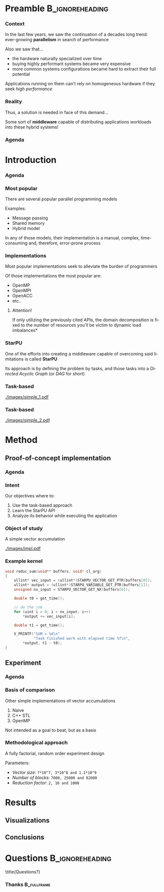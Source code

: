 # -*- org-export-babel-evaluate: nil -*-
# -*- coding: utf-8 -*-
# -*- mode: org -*-
#+startup: beamer

#+beamer_header: \title[Task-Based Parallel Applications]{Computational Experiments on Task-Based Parallel Applications}
#+subtitle: /Salão de Iniciação Científica UFRGS 2019/
#+beamer_header: \author[Henrique Silva \& Lucas Schnorr]{Henrique Corrêa Pereira da Silva\\Lucas Mello Schnorr (advisor)}
#+email: hcpsilva@inf.ufrgs.br, schnorr@inf.ufrgs.br
#+beamer_header: \institute{Institute of Informatics}
#+date:

#+latex_class: beamer
#+latex_class_options: [serif,11pt]
#+beamer_theme: UiB
#+options: author:t title:nil H:3 num:t toc:nil \n:nil @:t ::t |:t ^:t -:t f:t *:t <:t
#+language: pt-br
#+tags: noexport(n) ignore(i)
#+export_exclude_tags: noexport
#+export_select_tags: export
#+latex_header: \usepackage{microtype}
#+latex_header: \usepackage{mathtools}
#+latex_header: \usepackage{palatino}
#+latex_header: \usepackage{amssymb}
#+latex_header: \usepackage{csquotes}
#+latex_header: \usepackage{tikz}
#+latex_header: \usepackage[absolute, overlay]{textpos}
#+latex_header: \setlength{\TPHorizModule}{\paperwidth} % Textpos units
#+latex_header: \setlength{\TPVertModule}{\paperwidth} % Textpos units
#+latex_header: \usetikzlibrary{overlay-beamer-styles}  % Overlay effects for TikZ
#+latex_header: \usemintedstyle{manni}


* Preamble                                                  :B_ignoreheading:
:PROPERTIES:
:BEAMER_env: ignoreheading
:END:
*** Context

\vfill

In the last few years, we saw the continuation of a decades long trend:
ever-growing *parallelism* in search of performance

\pause \vfill

Also we saw that... \pause
- the hardware naturally specialized over time \pause
- buying highly performant systems became very expensive \pause
- more common systems configurations became hard to extract their full potential

\pause \vfill

Applications running on them can't rely on homogeneous hardware if they seek
/high performance/

*** Reality

\vfill

Thus, a solution is needed in face of this demand...

\pause \vfill

Some sort of *middleware* capable of distributing applications workloads into
these hybrid systems!

*** Agenda
:PROPERTIES:
:BEAMER_OPT: plain, noframenumbering
:END:

\tableofcontents

* Introduction
*** Agenda
:PROPERTIES:
:BEAMER_OPT: plain, noframenumbering
:END:

\tableofcontents[currentsubsection, sectionstyle=show/shaded]

*** Most popular

\vfill

There are several popular parallel programming models

\pause \vfill

Examples: \pause

- Message passing \pause
- Shared memory \pause
- Hybrid model

\vfill \pause

In any of those models, their implementation is a manual, complex,
time-consuming and, therefore, error-prone process

*** Implementations

\vfill

Most popular implementations seek to alleviate the burden of programmers

\vfill \pause

Of those implementations the most popular are: \pause

- OpenMP
- OpenMPI
- OpenACC
- etc..

\vfill \pause

**** Attention!

If only utilizing the previously cited APIs, the domain decomposition is fixed
to the number of resources \pause *you'll be victim to dynamic load imbalances*

*** StarPU

\vfill

One of the efforts into creating a middleware capable of overcoming said
limitations is called *StarPU*

\vfill \pause

Its approach is by defining the problem by tasks, and those tasks into a
/Directed Acyclic Graph/ (or /DAG/ for short)

\vfill \pause

#+attr_latex: :width 5cm
[[./images/dag.png]]

*** Task-based

\vfill

#+attr_latex: :width 11cm
[[./images/simple_1.pdf]]

*** Task-based
:PROPERTIES:
:BEAMER_OPT:  noframenumbering
:END:

\vfill

#+attr_latex: :width 11cm
[[./images/simple_2.pdf]]

* Method

** Proof-of-concept implementation

*** Agenda
:PROPERTIES:
:BEAMER_OPT: plain, noframenumbering
:END:

\tableofcontents[currentsubsection, sectionstyle=show/shaded]

*** Intent

\vfill

Our objectives where to:

\vfill \pause

1. Use the task-based approach \pause
2. Learn the StarPU API \pause
3. Analyze its behavior while executing the application

*** Object of study

\vfill

A simple vector accumulation

\vfill \pause

#+attr_latex: :width 8.3cm
[[./images/impl.pdf]]

*** Example kernel

\vfill

#+attr_latex: :options fontsize=\scriptsize
#+begin_src c :tangle no
void reduc_sum(void** buffers, void* cl_arg)
{
    ullint* vec_input = (ullint*)STARPU_VECTOR_GET_PTR(buffers[0]);
    ullint* output = (ullint*)STARPU_VARIABLE_GET_PTR(buffers[1]);
    unsigned nx_input = STARPU_VECTOR_GET_NX(buffers[0]);

    double t0 = get_time();

    // do the job
    for (uint i = 0; i < nx_input; i++)
        *output += vec_input[i];

    double t1 = get_time();

    V_PRINTF("SUM = %d\n"
             "Task finished work with elapsed time %f\n",
        *output, t1 - t0);
}
#+end_src

** Experiment

*** Agenda
:PROPERTIES:
:BEAMER_OPT: plain, noframenumbering
:END:

\tableofcontents[currentsubsection, sectionstyle=show/shaded]

*** Basis of comparison

\vfill

Other simple implementations of vector accumulations

\vfill \pause

1. Naive
2. C++ STL
3. OpenMP

\vfill \pause

Not intended as a goal to beat, but as a basis

*** Methodological approach

\vfill

A fully factorial, random order experiment design

\vfill \pause

Parameters:
- /Vector size/: =7*10^7, 3*10^8 and 1.1*10^9=
- /Number of blocks/: =7000, 25000 and 82000=
- /Reduction factor/: =2, 10 and 1000=

* Results

** Visualizations

** Conclusions

* Questions                                                 :B_ignoreheading:
:PROPERTIES:
:BEAMER_env: ignoreheading
:END:

\setbeamercolor{background canvas}{bg = uibgray}
\title{Questions?}

*** Thanks                                                    :B_fullframe:
:PROPERTIES:
:BEAMER_OPT: b, plain, noframenumbering
:BEAMER_env: fullframe
:END:

\titlepage
